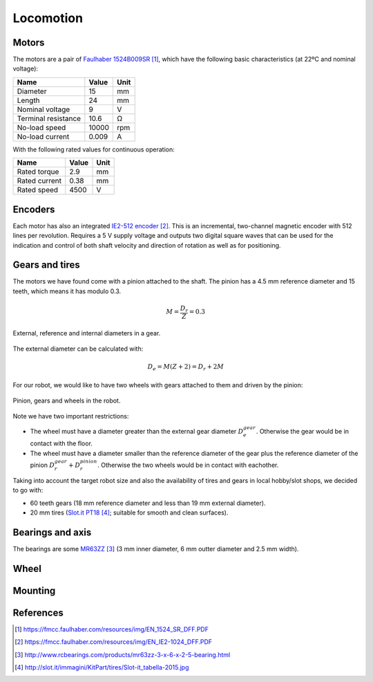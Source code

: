 .. index:: locomotion

**********
Locomotion
**********


.. index:: motors

Motors
======

The motors are a pair of `Faulhaber 1524B009SR`_, which have the following
basic characteristics (at 22ºC and nominal voltage):

====================  =====  ======
Name                  Value  Unit
====================  =====  ======
Diameter              15     mm
Length                24     mm
Nominal voltage       9      V
Terminal resistance   10.6   Ω
No-load speed         10000  rpm
No-load current       0.009  A
====================  =====  ======

With the following rated values for continuous operation:

====================  =====  ======
Name                  Value  Unit
====================  =====  ======
Rated torque          2.9    mm
Rated current         0.38   mm
Rated speed           4500   V
====================  =====  ======


.. index:: encoders

Encoders
========

Each motor has also an integrated `IE2-512 encoder`_. This is an incremental,
two-channel magnetic encoder with 512 lines per revolution. Requires a 5 V
supply voltage and outputs two digital square waves that can be used for the
indication and control of both shaft velocity and direction of rotation as
well as for positioning.


.. index:: gears, tires

Gears and tires
===============

The motors we have found come with a pinion attached to the shaft. The pinion
has a 4.5 mm reference diameter and 15 teeth, which means it has modulo 0.3.

.. math:: M = \frac{D_r}{Z} = 0.3

.. figure:: figures/gear_diameters.svg
   :width: 30%
   :align: center

   External, reference and internal diameters in a gear.

The external diameter can be calculated with:

.. math:: D_e = M (Z + 2) = D_r + 2 M

For our robot, we would like to have two wheels with gears attached to them
and driven by the pinion:

.. figure:: figures/gears.svg
   :width: 50%
   :align: center

   Pinion, gears and wheels in the robot.

Note we have two important restrictions:

- The wheel must have a diameter greater than the external gear diameter
  :math:`D_e^{gear}`. Otherwise the gear would be in contact with the floor.
- The wheel must have a diameter smaller than the reference diameter of the
  gear plus the reference diameter of the pinion :math:`D_r^{gear} +
  D_r^{pinion}`. Otherwise the two wheels would be in contact with eachother.

Taking into account the target robot size and also the availability of tires
and gears in local hobby/slot shops, we decided to go with:

- 60 teeth gears (18 mm reference diameter and less than 19 mm external
  diameter).
- 20 mm tires (`Slot.it PT18`_; suitable for smooth and clean surfaces).


.. index:: bearings, axis

Bearings and axis
=================

The bearings are some `MR63ZZ`_ (3 mm inner diameter, 6 mm outter diameter
and 2.5 mm width).


.. index:: wheel

Wheel
=====


.. index:: mounting

Mounting
========


References
==========

.. target-notes::

.. _`Faulhaber 1524B009SR`:
  https://fmcc.faulhaber.com/resources/img/EN_1524_SR_DFF.PDF
.. _`IE2-512 encoder`:
  https://fmcc.faulhaber.com/resources/img/EN_IE2-1024_DFF.PDF
.. _`MR63ZZ`:
   http://www.rcbearings.com/products/mr63zz-3-x-6-x-2-5-bearing.html
.. _`Slot.it PT18`:
   http://slot.it/immagini/KitPart/tires/Slot-it_tabella-2015.jpg
